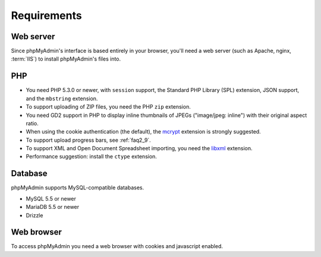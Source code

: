 .. _require:

Requirements
============

Web server
----------

Since phpMyAdmin's interface is based entirely in your browser, you'll need a
web server (such as Apache, nginx, :term:`IIS`) to install phpMyAdmin's files into.

PHP
---

* You need PHP 5.3.0 or newer, with ``session`` support, the Standard PHP Library
  (SPL) extension, JSON support, and the ``mbstring`` extension.

* To support uploading of ZIP files, you need the PHP ``zip`` extension.

* You need GD2 support in PHP to display inline thumbnails of JPEGs
  ("image/jpeg: inline") with their original aspect ratio.

* When using the cookie authentication (the default), the `mcrypt
  <http://www.php.net/mcrypt>`_ extension is strongly suggested.

* To support upload progress bars, see :ref:`faq2_9`.

* To support XML and Open Document Spreadsheet importing, you need the
  `libxml <http://www.php.net/libxml>`_ extension.

* Performance suggestion: install the ``ctype`` extension.

.. seealso:: :ref:`faq1_31`, :ref:`authentication_modes`

Database
--------

phpMyAdmin supports MySQL-compatible databases.

* MySQL 5.5 or newer
* MariaDB 5.5 or newer
* Drizzle

.. seealso:: :ref:`faq1_17`

Web browser
-----------

To access phpMyAdmin you need a web browser with cookies and javascript
enabled.

